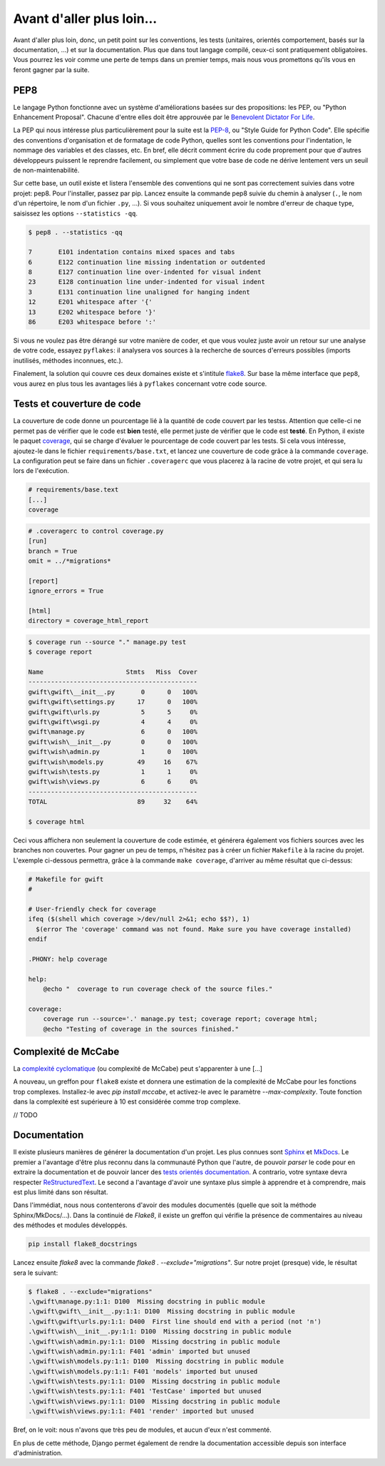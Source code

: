 **************************
Avant d'aller plus loin...
**************************

Avant d'aller plus loin, donc, un petit point sur les conventions, les tests (unitaires, orientés comportement, basés sur la documentation, ...) et sur la documentation. Plus que dans tout langage compilé, ceux-ci sont pratiquement obligatoires. Vous pourrez les voir comme une perte de temps dans un premier temps, mais nous vous promettons qu'ils vous en feront gagner par la suite.

PEP8
====

Le langage Python fonctionne avec un système d'améliorations basées sur des propositions: les PEP, ou "Python Enhancement Proposal". Chacune d'entre elles doit être approuvée par le `Benevolent Dictator For Life <http://fr.wikipedia.org/wiki/Benevolent_Dictator_for_Life>`_.

La PEP qui nous intéresse plus particulièrement pour la suite est la `PEP-8 <https://www.python.org/dev/peps/pep-0008/>`_, ou "Style Guide for Python Code". Elle spécifie des conventions d'organisation et de formatage de code Python, quelles sont les conventions pour l'indentation, le nommage des variables et des classes, etc. En bref, elle décrit comment écrire du code proprement pour que d'autres développeurs puissent le reprendre facilement, ou simplement que votre base de code ne dérive lentement vers un seuil de non-maintenabilité.

Sur cette base, un outil existe et listera l'ensemble des conventions qui ne sont pas correctement suivies dans votre projet: pep8. Pour l'installer, passez par pip. Lancez ensuite la commande pep8 suivie du chemin à analyser (``.``, le nom d'un répertoire, le nom d'un fichier ``.py``, ...). Si vous souhaitez uniquement avoir le nombre d'erreur de chaque type, saisissez les options ``--statistics -qq``.

.. code-block:: shell

    $ pep8 . --statistics -qq

    7       E101 indentation contains mixed spaces and tabs
    6       E122 continuation line missing indentation or outdented
    8       E127 continuation line over-indented for visual indent
    23      E128 continuation line under-indented for visual indent
    3       E131 continuation line unaligned for hanging indent
    12      E201 whitespace after '{'
    13      E202 whitespace before '}'
    86      E203 whitespace before ':'

Si vous ne voulez pas être dérangé sur votre manière de coder, et que vous voulez juste avoir un retour sur une analyse de votre code, essayez ``pyflakes``: il analysera vos sources à la recherche de sources d'erreurs possibles (imports inutilisés, méthodes inconnues, etc.).

Finalement, la solution qui couvre ces deux domaines existe et s'intitule `flake8 <https://github.com/PyCQA/flake8>`_. Sur base la même interface que ``pep8``, vous aurez en plus tous les avantages liés à ``pyflakes`` concernant votre code source.


Tests et couverture de code
===========================

La couverture de code donne un pourcentage lié à la quantité de code couvert par les testss.
Attention que celle-ci ne permet pas de vérifier que le code est **bien** testé, elle permet juste de vérifier que le code est **testé**. En Python, il existe le paquet `coverage <https://pypi.python.org/pypi/coverage/>`_, qui se charge d'évaluer le pourcentage de code couvert par les tests. Si cela vous intéresse, ajoutez-le dans le fichier ``requirements/base.txt``, et lancez une couverture de code grâce à la commande ``coverage``. La configuration peut se faire dans un fichier ``.coveragerc`` que vous placerez à la racine de votre projet, et qui sera lu lors de l'exécution.

.. code-block:: shell

    # requirements/base.text
    [...]
    coverage

.. code-block:: shell

    # .coveragerc to control coverage.py
    [run]
    branch = True
    omit = ../*migrations*

    [report]
    ignore_errors = True

    [html]
    directory = coverage_html_report

.. code-block:: shell

    $ coverage run --source "." manage.py test
    $ coverage report

    Name                      Stmts   Miss  Cover
    ---------------------------------------------
    gwift\gwift\__init__.py       0      0   100%
    gwift\gwift\settings.py      17      0   100%
    gwift\gwift\urls.py           5      5     0%
    gwift\gwift\wsgi.py           4      4     0%
    gwift\manage.py               6      0   100%
    gwift\wish\__init__.py        0      0   100%
    gwift\wish\admin.py           1      0   100%
    gwift\wish\models.py         49     16    67%
    gwift\wish\tests.py           1      1     0%
    gwift\wish\views.py           6      6     0%
    ---------------------------------------------
    TOTAL                        89     32    64%

    $ coverage html

Ceci vous affichera non seulement la couverture de code estimée, et générera également vos fichiers sources avec les branches non couvertes. Pour gagner un peu de temps, n'hésitez pas à créer un fichier ``Makefile`` à la racine du projet. L'exemple ci-dessous permettra, grâce à la commande ``make coverage``, d'arriver au même résultat que ci-dessus:

.. code-block:: shell

    # Makefile for gwift
    #

    # User-friendly check for coverage
    ifeq ($(shell which coverage >/dev/null 2>&1; echo $$?), 1)
      $(error The 'coverage' command was not found. Make sure you have coverage installed)
    endif

    .PHONY: help coverage

    help:
    	@echo "  coverage to run coverage check of the source files."

    coverage:
    	coverage run --source='.' manage.py test; coverage report; coverage html;
    	@echo "Testing of coverage in the sources finished."

Complexité de McCabe
====================

La `complexité cyclomatique <https://fr.wikipedia.org/wiki/Nombre_cyclomatique>`_ (ou complexité de McCabe) peut s'apparenter à une [...]

A nouveau, un greffon pour ``flake8`` existe et donnera une estimation de la complexité de McCabe pour les fonctions trop complexes. Installez-le avec `pip install mccabe`, et activez-le avec le paramètre `--max-complexity`. Toute fonction dans la complexité est supérieure à 10 est considérée comme trop complexe.

// TODO

Documentation
=============

Il existe plusieurs manières de générer la documentation d'un projet. Les plus connues sont `Sphinx <http://sphinx-doc.org/>`_ et `MkDocs <http://www.mkdocs.org/>`_. Le premier a l'avantage d'être plus reconnu dans la communauté Python que l'autre, de pouvoir *parser* le code pour en extraire la documentation et de pouvoir lancer des `tests orientés documentation <https://duckduckgo.com/?q=documentation+driven+development&t=ffsb>`_. A contrario, votre syntaxe devra respecter `ReStructuredText <https://en.wikipedia.org/wiki/ReStructuredText>`_. Le second a l'avantage d'avoir une syntaxe plus simple à apprendre et à comprendre, mais est plus limité dans son résultat.

Dans l'immédiat, nous nous contenterons d'avoir des modules documentés (quelle que soit la méthode Sphinx/MkDocs/...). Dans la continuié de `Flake8`, il existe un greffon qui vérifie la présence de commentaires au niveau des méthodes et modules développés.

.. code-block:: shell

    pip install flake8_docstrings

Lancez ensuite `flake8` avec la commande `flake8 . --exclude="migrations"`. Sur notre projet (presque) vide, le résultat sera le suivant:

.. code-block:: shell

    $ flake8 . --exclude="migrations"
    .\gwift\manage.py:1:1: D100  Missing docstring in public module
    .\gwift\gwift\__init__.py:1:1: D100  Missing docstring in public module
    .\gwift\gwift\urls.py:1:1: D400  First line should end with a period (not 'n')
    .\gwift\wish\__init__.py:1:1: D100  Missing docstring in public module
    .\gwift\wish\admin.py:1:1: D100  Missing docstring in public module
    .\gwift\wish\admin.py:1:1: F401 'admin' imported but unused
    .\gwift\wish\models.py:1:1: D100  Missing docstring in public module
    .\gwift\wish\models.py:1:1: F401 'models' imported but unused
    .\gwift\wish\tests.py:1:1: D100  Missing docstring in public module
    .\gwift\wish\tests.py:1:1: F401 'TestCase' imported but unused
    .\gwift\wish\views.py:1:1: D100  Missing docstring in public module
    .\gwift\wish\views.py:1:1: F401 'render' imported but unused


Bref, on le voit: nous n'avons que très peu de modules, et aucun d'eux n'est commenté.

En plus de cette méthode, Django permet également de rendre la documentation accessible depuis son interface d'administration.
